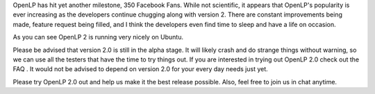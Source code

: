 .. title: 350 Fans and counting!
.. slug: 2010/05/05/350-fans-and-counting
.. date: 2010-05-05 17:05:57 UTC
.. tags: 
.. description: 

OpenLP has hit yet another milestone, 350 Facebook Fans. While not
scientific, it appears that OpenLP's popularity is ever increasing as
the developers continue chugging along with version 2. There are
constant improvements being made, feature request being filled, and I
think the developers even find time to sleep and have a life on
occasion.

 

As you can see OpenLP 2 is running very nicely on Ubuntu.

Please be advised that version 2.0 is still in the alpha stage. It will
likely crash and do strange things without warning, so we can use all
the testers that have the time to try things out. If you are interested
in trying out OpenLP 2.0 check out the FAQ . It would not be advised to
depend on version 2.0 for your every day needs just yet.

Please try OpenLP 2.0 out and help us make it the best release possible.
Also, feel free to join us in chat anytime.
